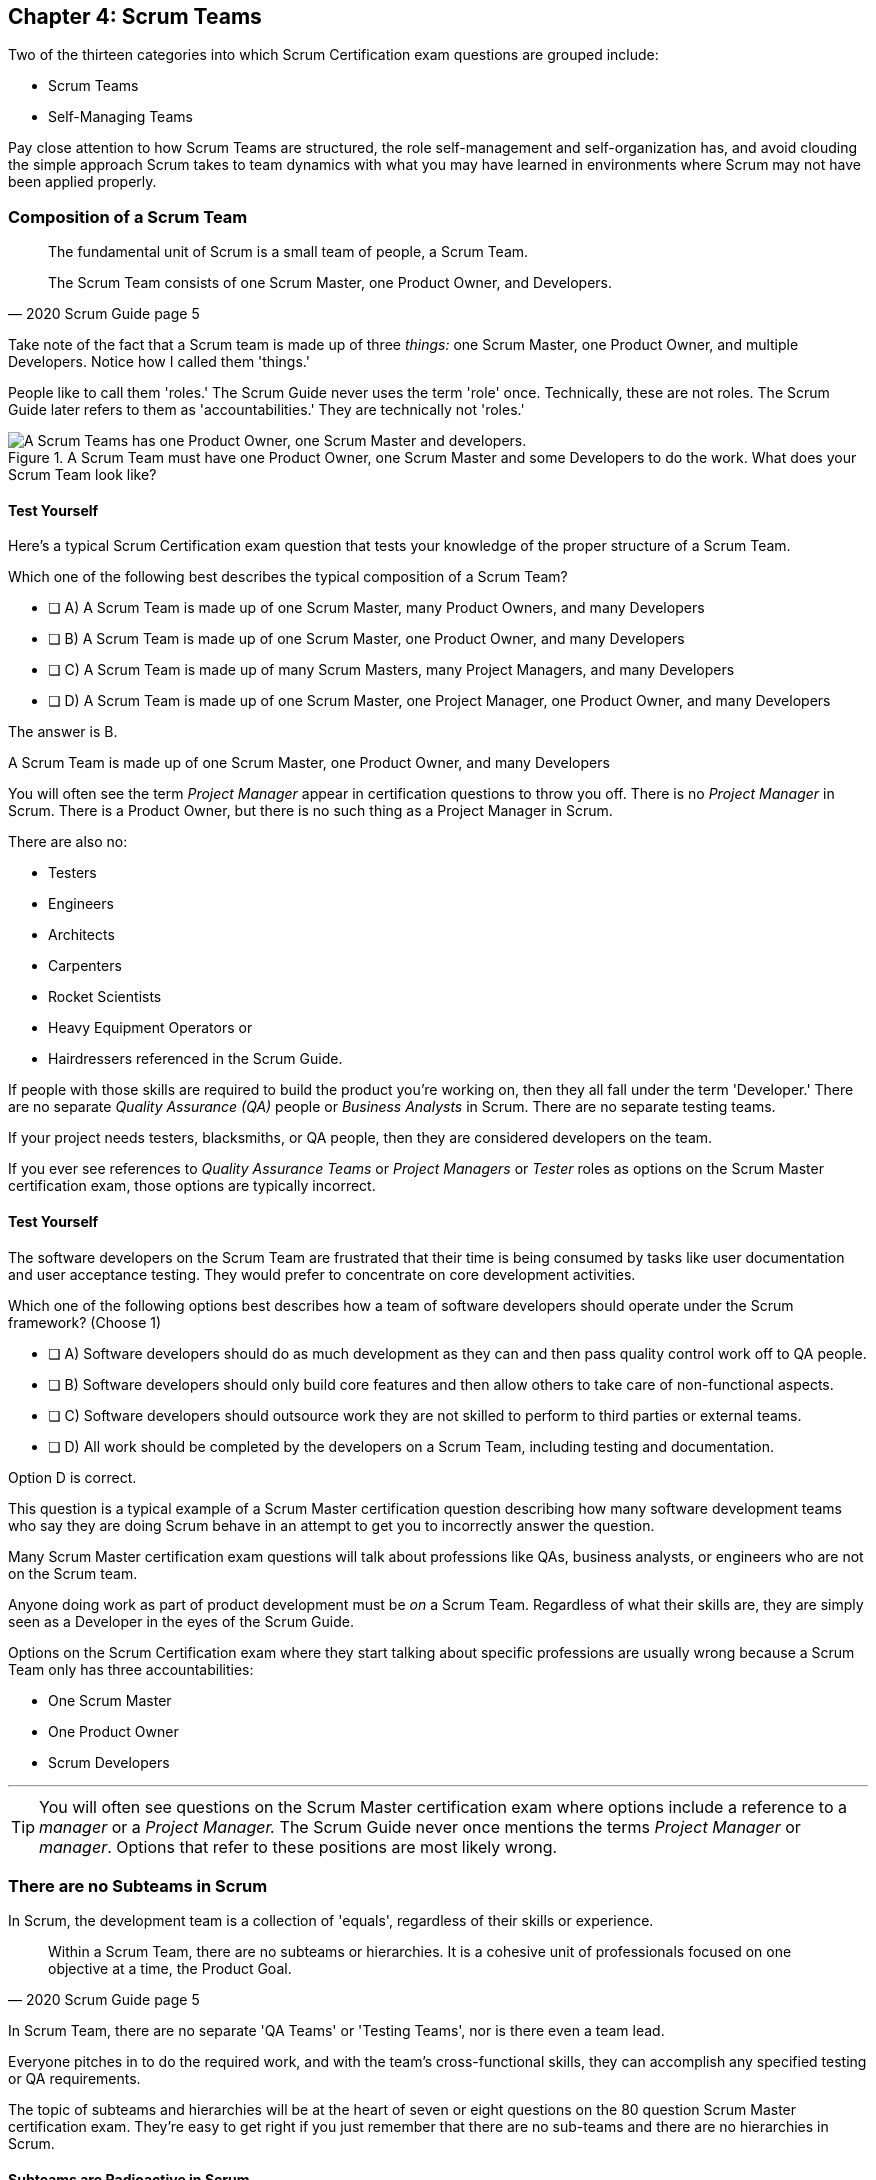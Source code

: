 

== Chapter 4: Scrum Teams

Two of the thirteen categories into which Scrum Certification exam questions are grouped include:

- Scrum Teams
- Self-Managing Teams

Pay close attention to how Scrum Teams are structured, the role self-management and self-organization has, and avoid clouding the simple approach Scrum takes to team dynamics with what you may have learned in environments where Scrum may not have been applied properly.

=== Composition of a Scrum Team

[quote, 2020 Scrum Guide page 5]
____
The fundamental unit of Scrum is a small team of people, a Scrum Team. 

The Scrum Team consists of one Scrum Master, one Product Owner, and Developers.
____

Take note of the fact that a Scrum team is made up of three _things:_ one Scrum Master, one Product Owner, and multiple Developers. Notice how I called them 'things.' 

People like to call them 'roles.' The Scrum Guide never uses the term 'role' once. Technically, these are not roles.  The Scrum Guide later refers to them as 'accountabilities.' They are technically not 'roles.'

.A Scrum Team must have one Product Owner, one Scrum Master and some Developers to do the work. What does your Scrum Team look like?
image::images/scrum-team.jpg["A Scrum Teams has one Product Owner, one Scrum Master and developers."]

==== Test Yourself

Here's a typical Scrum Certification exam question that tests your knowledge of the proper structure of a Scrum Team. 

****
Which one of the following best describes the typical composition of a Scrum Team?

* [ ] A) A Scrum Team is made up of one Scrum Master, many Product Owners, and many Developers
* [ ] B) A Scrum Team is made up of one Scrum Master, one Product Owner, and many Developers
* [ ] C) A Scrum Team is made up of many Scrum Masters, many Project Managers, and many Developers
* [ ] D) A Scrum Team is made up of one Scrum Master, one Project Manager, one Product Owner, and many Developers
****

The answer is B. 

A Scrum Team is made up of one Scrum Master, one Product Owner, and many Developers

You will often see the term _Project Manager_ appear in certification questions to throw you off. There is no _Project Manager_ in Scrum. There is a Product Owner, but there is no such thing as a Project Manager in Scrum.

There are also no:

- Testers 
- Engineers
- Architects
- Carpenters
- Rocket Scientists
- Heavy Equipment Operators or
- Hairdressers referenced in the Scrum Guide. 

If people with those skills are required to build the product you're working on, then they all fall under the term 'Developer.' There are no separate _Quality Assurance (QA)_ people or _Business Analysts_ in Scrum. There are no separate testing teams. 

If your project needs testers, blacksmiths, or QA people, then they are considered developers on the team.

If you ever see references to _Quality Assurance Teams_ or _Project Managers_ or _Tester_ roles as options on the Scrum Master certification exam, those options are typically incorrect.



<<<

==== Test Yourself 

****

The software developers on the Scrum Team are frustrated that their time is being consumed by tasks like user documentation and user acceptance testing. They would prefer to concentrate on core development activities.

Which one of the following options best describes how a team of software developers should operate under the Scrum framework? (Choose 1)

* [ ] A) Software developers should do as much development as they can and then pass quality control work off to QA people.
* [ ] B) Software developers should only build core features and then allow others to take care of non-functional aspects.
* [ ] C) Software developers should outsource work they are not skilled to perform to third parties or external teams.
* [ ] D) All work should be completed by the developers on a Scrum Team, including testing and documentation.
****

Option D is correct.

This question is a typical example of a Scrum Master certification question describing how many software development teams who say they are doing Scrum behave in an attempt to get you to incorrectly answer the question.

Many Scrum Master certification exam questions will talk about professions like QAs, business analysts, or engineers who are not on the Scrum team. 

Anyone doing work as part of product development must be _on_ a Scrum Team. Regardless of what their skills are, they are simply seen as a Developer in the eyes of the Scrum Guide.

Options on the Scrum Certification exam where they start talking about specific professions are usually wrong because a Scrum Team only has three accountabilities: 

- One Scrum Master
- One Product Owner
- Scrum Developers

'''

TIP: You will often see questions on the Scrum Master certification exam where options include a reference to a _manager_ or a _Project Manager._ The Scrum Guide never once mentions the terms _Project Manager_ or _manager_. Options that refer to these positions are most likely wrong.


<<<

=== There are no Subteams in Scrum

In Scrum, the development team is a collection of 'equals', regardless of their skills or experience.

[quote, 2020 Scrum Guide page 5]
____
Within a Scrum Team, there are no subteams or hierarchies. It is a cohesive unit of professionals focused on one objective at a time, the Product Goal.
____



In Scrum Team, there are no separate 'QA Teams' or 'Testing Teams', nor is there even a team lead. 

Everyone pitches in to do the required work, and with the team's cross-functional skills, they can accomplish any specified testing or QA requirements.


The topic of subteams and hierarchies will be at the heart of seven or eight questions on the 80 question Scrum Master certification exam. They're easy to get right if you just remember that there are no sub-teams and there are no hierarchies in Scrum.

==== Subteams are Radioactive in Scrum

What does it mean to say there are no subteams in Scrum?

- It means there is no QA team to check for quality issues. The development team does that.

- It means there is no testing team to check for bugs. The development team does that.

- It means there is no performance team to do load testing. The development team does that.

- It means there is no team of technical writers to do documentation. The development team does that.

If bugs need to be fixed, if quality needs to be assured, or if performance needs to be tested, then the people doing that work are part of the development team. 

To be without hierarchies means developers aren't given titles like 'Team Lead' or 'Sr. Developer.' Everyone on the team is equal in the eyes of the Scrum framework. 

.The only time you have a subteam in Scrum is if there is literally a team of developers working on a sub. (Credit: USS Albacore, US Navy)
image::images/subteam.jpg["The only time you have a subteam in Scrum is if there is literally a team of developers working on a sub. (USS Albacore, credit: US Navy)"]



==== Test Yourself

Here's a prototypical Scrum exam question that tests you on hierarchies and subteams:

****
There is an issue. What should you do? (Choose 1)

* [ ] A) Talk to the Senior Developer on the Scrum Team about it
* [ ] B) Talk to someone on the QA team about it
* [ ] C) Talk to someone on the testing team about it
* [ ] D) Coach the developers around strategies of how to address it as a team

****

Option D is correct.

You should immediately identify the first three options as being wrong because they talk about a Senior Developer (hierarchy), a QA team (subteam) and a testing team (subteam). 

Scrum doesn't have subteams or hierarchies. If there's ever an issue that falls on the shoulders of the Scrum Master to solve, the solution is typically for the Scrum Master coach around it.








 
=== Cross-functional Scrum Teams

The importance of the concept of cross-functional teams that can accomplish everything required of them without resorting to third parties or outsourced help, can't be emphasized enough for people who wish to pass the Scrum Certification exam.

[quote, 2020 Scrum Guide page 5]
____
Scrum Teams are cross-functional, meaning the members have all the skills necessary to create value for each Sprint.
____

The cross-functional aspect of a Scrum Team confuses a lot of test takers.

If you bake a cake, you need all the ingredients before you begin, right? And if you want to build a product, you need a team of developers who have all of the skills needed to build that product.

If your team is going to build, test, secure and load test an application, then your team has to have developers on it with all of those skills.

Does the product under development require a warp drive made from dilithium crystals? Then your cross-functional team better have someone with the skills to build that, or at the very least, they better be actively learning how to do it. 

A Scrum team doesn't outsource their work, nor do they hand their work over to a 'testing team' or a 'quality assurance' team. The Scrum Team itself is cross-functional and capable of doing whatever is required to produce the product under development. That's what it means to be cross-functional.

==== Test Yourself

****
The next feature required by the Product Owner is a Mars orbiter, but nobody on your team knows how to build a Mars orbiter. 

What should you, the Scrum Master, advise the team to do? (Choose 1)

* [ ] A) Tell the dev team the Mars Orbiter will be removed from the required features list.
* [ ] B) Cancel the Sprint until the team finds someone who can build a Mars orbiter.
* [ ] C) Tell the dev team the Mars Orbiter feature will be outsourced to Elon Musk and SpaceX.
* [ ] D) Coach the dev team on the importance of learning and acquiring the skills required to complete all of the required product features.
****

Option D is correct.

This may sound like a silly question, but what would happen if you were on a team that needed to build a Mars Orbiter?  

You'd have to research how to do it and figure it out. 

And if you were hired to build a Mars Orbiter, the assumption is that you are indeed someone smart enough to figure out how to solve that impossible problem.


=== Cross-Functional and Self-managed

[quote, 2020 Scrum Guide page 5]
____
In Scrum, the developers are assumed to be cross-functional, and as a group, they will possess all of the skills needed to produce the product being built. 

That's what it means to have a cross-functional team.

Scrum Teams are also self-managing, meaning they internally decide who does what, when, and how.
____

Scrum self-describes as an 'incomplete framework.' That means it doesn't have a lot of rules or requirements.

Scrum practitioners are encouraged to 'find their path' and do what works for them. The developers should be allowed to manage themselves as much as possible.

'''

TIP: There is no reference to a 'Sprint 0', 'infrastructure Sprint' or 'release Sprint' in the Scrum Guide. Options that reference these concepts on the exam are typically wrong.

<<<

==== Test Yourself

****
Your company just hired 50 new developers. How should they be put into teams? (Choose 1)

* [ ] A) Have the Project Manager split them up to create balanced teams based on education, experience, and skill level.
* [ ] B) Have the Scrum Master split them up into evenly divided teams where their skills match their problem domain.
* [ ] C) Have Human Resources split them up into equally divided teams based on their personality types.
* [ ] D) Let the developers split themselves up into any number of groups in any way they like.
****

In this case, option D would be the correct answer. 

If the teams are truly self-managed, they should be allowed to group in whichever way they see fit. Scrum does limit the size of a team to 10 individuals, so that is the only hard constraint that would be put on the grouping.

'''

==== Test Yourself


****
You, the Scrum Master, come to work on the first day of the new Sprint, and you find out from the Product Owner that the 8-member development team has split up into one group of 3, and another group of 5. The Product Owner is worried about how this will impact the project. 

What one option would you, as the Scrum Master, choose?

* [ ] A) Coach the developers on the importance of staying together as a single, cohesive team.
* [ ] B) Explain that groups can't be broken up midway through the development of a product.
* [ ] C) Have Human Resources talk to the developers about making rash, surprise decisions
* [ ] D) Allow the team to split up in whatever way they see fit, and coach the Product Owner on the importance of self-managed teams.
****

Option D is correct.

In this case, the development team wants to split up into two groups. If that's what they want, then let them do it.

The development team is a group of self-motivated, highly motivated individuals with one overarching objective - to achieve the Product Goal. If the developers believe two teams would be more productive, then that's their decision. They get to self-organize in any way they see fit.

<<<

==== Test Yourself

Here's another self-management question that often catches test-takers off guard.

****
Who has the right to remove a Developer from a Scrum Team? (Choose 1)

* [ ] A) Human Resources
* [ ] B) The Product Owner
* [ ] C) The Scrum Master
* [ ] D) The Development Team
* [ ] E) The stakeholders
****
Option D is correct.

Again, the development team is self-managing. If there is a Developer that they believe is best removed from the team, then the Developer should be removed from the team. 

That doesn't mean the Developer should be fired. Maybe they were under-utilized. Or maybe they somehow impeded progress. But if the development team believes that removing an individual from the team would better serve the Product Goal, then that's a decision the team should be allowed to make.

.A cross-functional Scrum Team has all the skills needed to complete a Product Backlog item from beginning to end. (Credit: Pierre Selim)
image::images/cross-functional-teams.jpg["A cross-functional team has all the skills needed to complete a Product Backlog item from beginning to end. (Credit: Pierre Selim)"]

'''

TIP: Daily reports, status meetings, and allowing managers to attend the Daily Scrum are all practices that run counter to the principles of Scrum. If you ever see options on the exam that suggest such practices, immediately discount them because they are wrong.

<<<

=== Why only 10 to a Scrum team?

A Scrum Team's maximum size, including the Scrum Master and Product Owner, is 10. Here's why:

[quote, 2020 Scrum Guide page 5]
____
The Scrum Team is small enough to remain nimble and large enough to complete significant work within a Sprint, typically 10 or fewer people. In general, we have found that smaller teams communicate better and are more productive.
____

You'll be tested on the maximum size of a Scrum Team: it's 10 or fewer.
That includes the Product Owner and the Scrum Master, so generally speaking, that implies 8 developers. 

However, there are many instances where a Scrum Master or even a Product Owner might be doing development too. This means there might be 10 developers, with two of them playing double-duty as a Scrum Master or Product Owner.

=== Can Developers also be Scrum Masters?

People often wonder if a Scrum Master can also be a Developer, or if a Scrum Master can also be the Product Owner. There's nothing in the Scrum Guide that forbids it, so it's fair dinkum. 

- Is it ideal for the Scrum Master to also be the Product Owner? Probably not. 

- Is it pragmatic for the Scrum Master to also be the Product Owner? Maybe sometimes it is?

If a Product Owner has amazing skills with regards to the development of a Product Backlog item or two, why not allow them to contribute to the Increment? Again, there's nothing in the Scrum Guide that forbids a Product Owner or Scrum Master from doing working on Product Backlog items.

.One person may wear different hats and assume multiple roles on a Scrum Team.
image::images/different-hats.jpg["A single person may wear different hats and assume multiple roles or accountabilities on a Scrum Team."]


It's nice to think of the Scrum Master and Product Owner as dedicated roles. But on small startups, where there may only be five people in the entire company, you may have all of them doing some sort of development during a Sprint. In that case, the person who took on the Scrum Master accountability also takes on accountabilities as a Developer. 

There's absolutely nothing in the Scrum Guide that says a Scrum Master can't also do development, and pragmatically speaking, for many small companies, it's a reality.





==== Test Yourself

****
What is the optimal size of a Scrum team? (Choose 1)

* [ ] A) 3-9 people
* [ ] B) 7 plus or minus 2
* [ ] C) 10 people or less
* [ ] D) At least 5 people
* [ ] E) Scrum lets self-managed teams determine their own size
****

Option C is correct.

Normally, Scrum allows self-managed teams to decide what is best for them. But when it comes to team size, Scrum recommends teams are made up of 10 people or less. 

I believe SAFe uses 7 plus or minus 2 as the team-size standard, and the old Scrum Guide said 3-9, but this isn't a SAFe certification guide, and you're not being tested on what the old Scrum Guide said. 

10 people or less is the correct size of a Scrum Team on the 2020 Scrum Certification exam.

==== Test Yourself

****
The Scrum team is kept small because:
(Choose 2)

* [ ] A) Small teams are easier for the Scrum Master to control
* [ ] B) Small teams communicate better
* [ ] C) Small teams are more productive
* [ ] D) Small teams demand fewer employee benefits
* [ ] E) Small teams have lower maintencance costs
****

Options B and C are correct. 

According to the Scrum Guide, small teams communicate better and are more productive.

'''

=== Multiple Scrum Teams Working on One Product

Ever wonder how Scrum manages a big project with multiple development teams working on it?

The Scrum Guide doesn't say much about the issue, but it does outline a few important rules to follow when more than one Scrum Team works on the development of the same product.

[quote, 2020 Scrum Guide page 5]
____
If Scrum Teams become too large, they should consider reorganizing into multiple cohesive Scrum Teams, each focused on the same product. Therefore, they should share:

- The same Product Goal
- The same Product Backlog
- The same Product Owner
____

You can expect 5 or 6 questions about this one paragraph on the Scrum Master certification exam. It's significant.

The first takeaway from this paragraph is that you can have multiple Scrum Teams working on the same product. 

==== Keep Your Teams Small

Another takeaway is that Scrum advises you to break up your teams if they become too big, and that doesn't necessarily mean if they are over 10 people. 

Maybe 9 people on the Scrum Team is too large to be nimble and productive? In that case, if the self-managed team thinks splitting into two groups of 4 and 5 developers makes sense, then they should be encouraged to do it.

Also notice that when multiple teams work on the same product, they share the same Product Goal, Product Backlog, and Product Owner. Commit those facts to memory, because you are guaranteed to see a question like this on the exam:


==== Test Yourself

****
Five Scrum Teams are working on the same product. Which of the following statements is not true? +
(Choose 3)

* [ ] A) Each team must share the same Product Owner
* [ ] B) Each team must share the same Scrum Master
* [ ] C) Each team must share the same Product Goal
* [ ] D) Each team must share the same Product Backlog

****

Options A, C, and D are true, which makes option B the incorrect answer.

When multiple teams work on the same product, they share the same Product Owner, Product Goal, and the same Product Backlog. 

<<<

=== To Share or Not to Share a Scrum Master?

Notice how the rule about multiple teams sharing the same Product Owner does not apply to the Scrum Master when multiple teams work on the same product. 

Multiple teams on the same project might share the same Scrum Master, or each team might have its own Scrum Master. The Scrum Guide doesn't care either way.

==== Test Yourself


****

- True or False: A Product Owner must dedicate 100% of their time to a single Scrum Team.
- True or False: A Scrum Master must dedicate 100% of their time to a single Scrum Team.

****

Both of those statements are false.

We know the first statement is false because the Scrum Guide insists that if five teams are working on a single product, the Product Owner must be split across all five teams, which makes it impossible to be dedicated 100% to just one.

Furthermore, there is no rule in the Scrum Guide that says a Scrum Master must be 100% dedicated to a single Scrum team. It's quite common for one Scrum Master to work on multiple Scrum Teams within an organization.

'''

=== Scrum Team Responsibilities

You will often see questions on the Scrum Master certification exam about who should be responsible for maintenance or research or user acceptance testing (UAT) or quality assurance (QA). 

An 'incorrect answer' will suggest a subteam or external resource should do UAT or QA. That's wrong. If QA or UAT is part of a Product Backlog item or it's part of the Definition of Done, then the Scrum Team is responsible for it. 

[quote, 2020 Scrum Guide page 5]
____
The Scrum Team is responsible for all product-related activities including:

- stakeholder collaboration, 
- verification, 
- maintenance, 
- operation, 
- experimentation, 
- research and development, 
- and anything else that might be required.
____

=== End-to-End Feature Development

This statement reinforces the idea that a Scrum Team is cross-functional. 

Every skill required to build your product, at least within the scope of your Scrum project, must exist on your team, or at least, your team should be able to acquire those skills. 

There are no separate research or development or quality assurance teams in Scrum. The Scrum team is responsible for all of the work on its plate.






==== Test Yourself 

****
In Scrum, who is responsible for quality control and testing before an Increment is released into production? (Choose 1)

* [ ] A) The Quality Assurance Team
* [ ] B) And external user acceptance testing (UAT) team
* [ ] C) The DevOps team
* [ ] D) The Scrum Developers

****

Option D is correct.

There are no external teams in Scrum. All of the skills required to incrementally build the product must exist amongst the Scrum Team's developers.

'''

=== Sustainable, Self-Managed Teams 

[quote, 2020 Scrum Guide page 5]
____
They are structured and empowered by the organization to manage their work. 

Working in Sprints at a sustainable pace improves the Scrum Team’s focus and consistency.
____

This section is interesting because it speaks to the responsibilities an organization has to the Scrum Team:

- The organization allows the Scrum Team to manage their work
- The Scrum team is allowed to work at a sustainable pace

The best way for the organization to empower a Scrum Team is to leave them alone and allow them to manage themselves. That's an important concept in Scrum. If the organization isn't committed to Scrum, the Scrum Team will inevitibly encounter needless impediments that the Scrum Master will have to resolve.

<<<

=== Test Yourself

****
How does the organization help to manage the work of the development team? (Choose 1)

* [ ] A) The organization reads daily reports created by the Scrum Master
* [ ] B) The organization regularly sends a manager to attend the Daily Scrum
* [ ] C) The organization pulls developers into a weekly meeting to hear status reports
* [ ] D) The organization allows Scrum teams to manage themselves
****

Option D is correct. 

The best thing an organization can do to help manage a Scrum Team is to not manage a Scrum Team. The other three options are all Scrum anti-patterns. 



==== Test Yourself

****
When should the Scrum Team add a new Developer to the project? (Choose 1)

* [ ] A) When the Project Manager provides enough funding for a new Developer
* [ ] B) When the development team repeatedly fails to meet the Sprint Goal
* [ ] C) When the development team fails to estimate the amount of work they can complete in a Sprint
* [ ] D) When a new Developer is required to maintain a sustainable pace of development
****

Option D is correct.

Motivated developers will work hard to achieve the Sprint Goal and the Product Goal. If developers are getting overworked and are no longer working at a sustainable pace, it is the organization's responsibility to hire new developers to help the team.

[quote, 2020 Scrum Guide page 5]
____
Working in Sprints at a _sustainable pace_ improves the Scrum Team’s focus and consistency.
____

'''

=== Increments Must Be Valuable and Useful

In every Sprint, the Scrum Team must create an Increment that is valuable and useful. Well, they must try to. That is always the goal.

The implication of needing to create a useful Increment in every single sprint is that you can't have an 'infrastructure sprint' that just gets things organized. There is no such thing as a 'Sprint Zero' in Scrum.

Even if the increment is small and minor, each Sprint should try to create something that is valuable and will be used in the final product.

[quote, 2020 Scrum Guide page 5]
____
The entire Scrum Team is accountable for creating a valuable, useful Increment every Sprint.
____


Every Sprint must create at least one valuable, useful Increment. 

An Increment must be something 'useful.' The means simply setting up infrastructure doesn't count as a 'useful' Increment. The Increment must be useful in terms of the usability and integration with the end product.

Furthermore, the Scrum Guide says the entire team is responsible for the creation of at least one, valuable, useful Increment each Sprint - not the Scrum Master, not the Product Owner, and not the developers alone, but the whole Scrum Team is responsible for the creation of a useful increment.


==== Test Yourself

You're guaranteed to get a question like this on the exam:

****
Who is accountable for the creation of a useful Increment each Sprint? (Choose 1)

* [ ] A) The stakeholders
* [ ] B) The Product Owner
* [ ] C) The Scrum Master
* [ ] D) The Development Team
* [ ] E) The Scrum Team as a whole
****

In this case, E is the correct option.

The Scrum Team as a whole is responsible for the creation of a valuable and useful Increment.

'''

==== Scrum Accountabilities

Scrum plays a few word games with the 'accountabilities' it defines.

The Scrum Guide never mentions the term 'role' or 'job.' When it comes to the Developers, Product Owners, and Scrum Masters, the Scrum Guide is very careful to use the much more abstract term 'accountability.'

The term 'role' is not found in the 2020 Scrum Guide even once.




==== Test Yourself

****
Be as exact as possible when you answer this question. The Scrum Guide defines:
(Choose 1)

* [ ] A) 3 Roles
* [ ] B) 4 Roles
* [ ] C) 3 Accountabilities
* [ ] D) 4 Accountabilities
****

The answer to this question is C. 

The Scrum Guide defines 3 accountabilities, not roles. 

[quote, 2020 Scrum Guide page 5]
____
Scrum defines three specific accountabilities within the Scrum Team: 

- The Developers
- The Product Owner
- The Scrum Master
____

Throughout this book I hope you'll allow me to use the terms 'roles' and 'accountabilities' interchangeably. 'Roles' just sounds more natural. Just be aware of the distinction on the exam.



